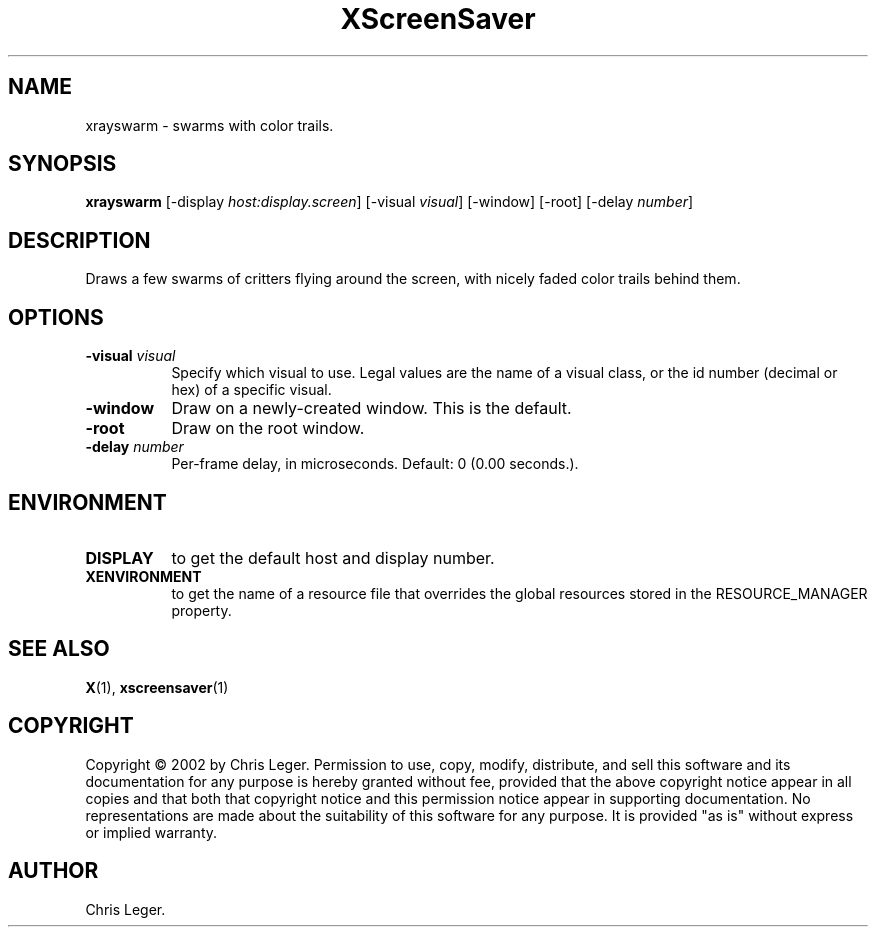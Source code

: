 .TH XScreenSaver 1 "4.24 (21-Oct-2005)" "X Version 11"
.SH NAME
xrayswarm - swarms with color trails.
.SH SYNOPSIS
.B xrayswarm
[\-display \fIhost:display.screen\fP]
[\-visual \fIvisual\fP]
[\-window]
[\-root]
[\-delay \fInumber\fP]
.SH DESCRIPTION
Draws a few swarms of critters flying around the screen, with nicely faded
color trails behind them.
.SH OPTIONS
.TP 8
.B \-visual \fIvisual\fP
Specify which visual to use.  Legal values are the name of a visual class,
or the id number (decimal or hex) of a specific visual.
.TP 8
.B \-window
Draw on a newly-created window.  This is the default.
.TP 8
.B \-root
Draw on the root window.
.TP 8
.B \-delay \fInumber\fP
Per-frame delay, in microseconds.  Default: 0 (0.00 seconds.).
.SH ENVIRONMENT
.PP
.TP 8
.B DISPLAY
to get the default host and display number.
.TP 8
.B XENVIRONMENT
to get the name of a resource file that overrides the global resources
stored in the RESOURCE_MANAGER property.
.SH SEE ALSO
.BR X (1),
.BR xscreensaver (1)
.SH COPYRIGHT
Copyright \(co 2002 by Chris Leger.  Permission to use, copy, modify, 
distribute, and sell this software and its documentation for any purpose is 
hereby granted without fee, provided that the above copyright notice appear 
in all copies and that both that copyright notice and this permission notice
appear in supporting documentation.  No representations are made about the 
suitability of this software for any purpose.  It is provided "as is" without
express or implied warranty.
.SH AUTHOR
Chris Leger.
